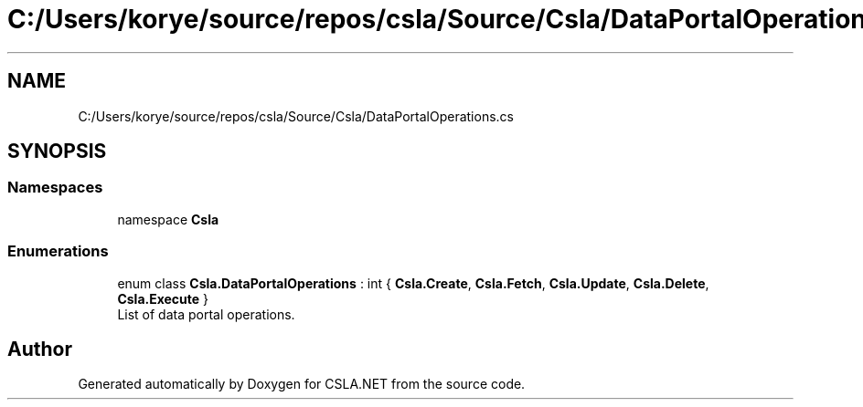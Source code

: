 .TH "C:/Users/korye/source/repos/csla/Source/Csla/DataPortalOperations.cs" 3 "Wed Jul 21 2021" "Version 5.4.2" "CSLA.NET" \" -*- nroff -*-
.ad l
.nh
.SH NAME
C:/Users/korye/source/repos/csla/Source/Csla/DataPortalOperations.cs
.SH SYNOPSIS
.br
.PP
.SS "Namespaces"

.in +1c
.ti -1c
.RI "namespace \fBCsla\fP"
.br
.in -1c
.SS "Enumerations"

.in +1c
.ti -1c
.RI "enum class \fBCsla\&.DataPortalOperations\fP : int { \fBCsla\&.Create\fP, \fBCsla\&.Fetch\fP, \fBCsla\&.Update\fP, \fBCsla\&.Delete\fP, \fBCsla\&.Execute\fP }"
.br
.RI "List of data portal operations\&. "
.in -1c
.SH "Author"
.PP 
Generated automatically by Doxygen for CSLA\&.NET from the source code\&.
